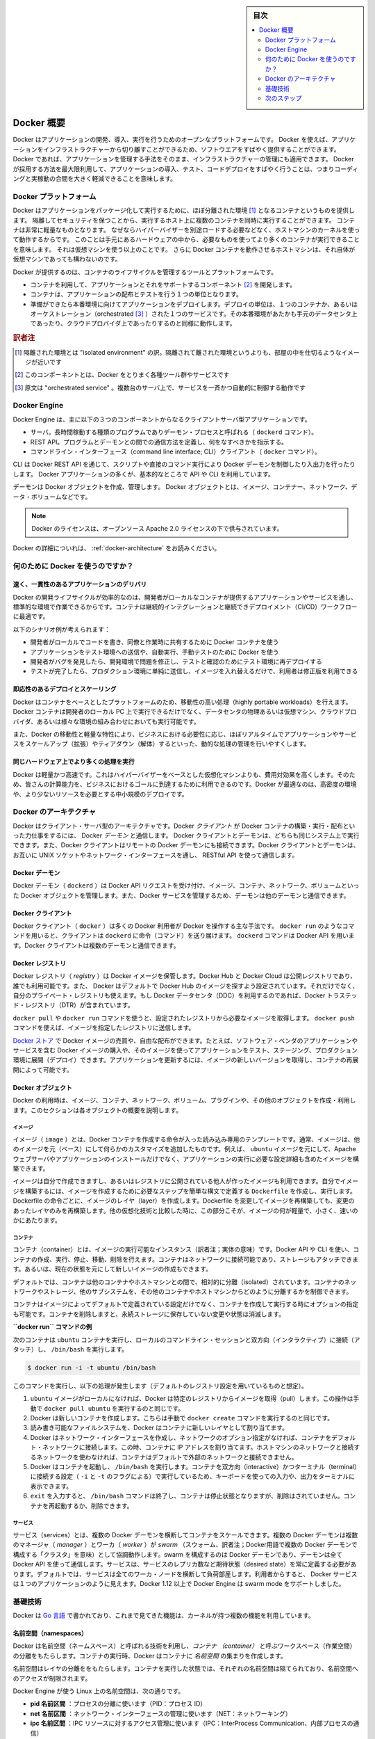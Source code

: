 .. -*- coding: utf-8 -*-
.. URL: https://docs.docker.com/engine/understanding-docker/
   -> https://docs.docker.com/engine/docker-overview/
.. SOURCE: https://github.com/docker/docker/blob/master/docs/understanding-docker.md
   doc version: 17.06
      https://github.com/docker/docker.github.io/blob/master/engine/docker-overview.md
.. check date: 2017/09/23
.. Commits on Sep 12, 2017 4c0a508a41534c2f8b8c50ab41f54625a7c7a26c
.. -----------------------------------------------------------------------------

.. sidebar:: 目次

   .. contents:: 
       :depth: 2
       :local:

.. Docker Overview

.. _docker-overview:

=======================================
Docker 概要
=======================================

.. Docker is an open platform for developing, shipping, and running applications.
   Docker enables you to separate your applications from your infrastructure so
   you can deliver software quickly. With Docker, you can manage your infrastructure
   in the same ways you manage your applications. By taking advantage of Docker's
   methodologies for shipping, testing, and deploying code quickly, you can
   significantly reduce the delay between writing code and running it in production.

Docker はアプリケーションの開発、導入、実行を行うためのオープンなプラットフォームです。
Docker を使えば、アプリケーションをインフラストラクチャーから切り離すことができるため、ソフトウエアをすばやく提供することができます。
Docker であれば、アプリケーションを管理する手法をそのまま、インフラストラクチャーの管理にも適用できます。
Docker が採用する方法を最大限利用して、アプリケーションの導入、テスト、コードデプロイをすばやく行うことは、つまりコーディングと実稼動の合間を大きく軽減できることを意味します。

.. The Docker platform

.. _the-docker-platform:

Docker プラットフォーム
==============================

.. Docker provides the ability to package and run an application in a loosely isolated
   environment called a container. The isolation and security allow you to run many
   containers simultaneously on a given host. Containers are lightweight because
   they don’t need the extra load of a hypervisor, but run directly within the host
   machine’s kernel. This means you can run more containers on a given hardware
   combination than if you were using virtual machines. You can even run Docker
   containers within host machines that are actually virtual machines!

Docker はアプリケーションをパッケージ化して実行するために、ほぼ分離された環境 [#f1]_ となるコンテナというものを提供します。
隔離してセキュリティを保つことから、実行するホスト上に複数のコンテナを同時に実行することができます。
コンテナは非常に軽量なものとなります。
なぜならハイパーバイザーを別途ロードする必要などなく、ホストマシンのカーネルを使って動作するからです。
このことは手元にあるハードウェアの中から、必要なものを使ってより多くのコンテナが実行できることを意味します。
それは仮想マシンを使う以上のことです。
さらに Docker コンテナを動作させるホストマシンは、それ自体が仮想マシンであっても構わないのです。

.. Docker provides tooling and a platform to manage the lifecycle of your containers:

Docker が提供するのは、コンテナのライフサイクルを管理するツールとプラットフォームです。

.. * Develop your application and its supporting components using containers.
   * The container becomes the unit for distributing and testing your application.
   * When you're ready, deploy your application into your production environment,
     as a container or an orchestrated service. This works the same whether your
     production environment is a local data center, a cloud provider, or a hybrid
     of the two.

* コンテナを利用して、アプリケーションとそれをサポートするコンポーネント [#f2]_ を開発します。
* コンテナは、アプリケーションの配布とテストを行う１つの単位となります。
* 準備ができたら本番環境に向けてアプリケーションをデプロイします。デプロイの単位は、１つのコンテナか、あるいはオーケストレーション（orchestrated [#f3]_ ）された１つのサービスです。その本番環境があたかも手元のデータセンタ上であったり、クラウドプロバイダ上であったりするのと同様に動作します。

.. rubric:: 訳者注

.. [#f1] 隔離された環境とは "isolated environment" の訳。隔離されて離された環境というよりも、部屋の中を仕切るようなイメージが近いです
.. [#f2] このコンポーネントとは、Docker をとりまく各種ツール群やサービスです
.. [#f3] 原文は "orchestrated service" 。複数台のサーバ上で、サービスを一斉かつ自動的に制御する動作です

Docker Engine
==============================

.. Docker Engine is a client-server application with these major components:

Docker Engine は、主に以下の３つのコンポーネントからなるクライアントサーバ型アプリケーションです。

.. * A server which is a type of long-running program called a daemon process (the
     `dockerd` command).
    * A REST API which specifies interfaces that programs can use to talk to the
     daemon and instruct it what to do.
   * A command line interface (CLI) client (the `docker` command).

* サーバ。長時間稼動する種類のプログラムでありデーモン・プロセスと呼ばれる（ ``dockerd`` コマンド）。
* REST API。プログラムとデーモンとの間での通信方法を定義し、何をなすべきかを指示する。
* コマンドライン・インターフェース（command line interface; CLI）クライアント（ ``docker`` コマンド）。

.. Docker Engine Components Flow

.. image:: /engine/article-img/engine-components-flow.png
   :scale: 60%
   :alt: Docker Engine コンポーネント図

.. The CLI uses the Docker REST API to control or interact with the Docker daemon
   through scripting or direct CLI commands. Many other Docker applications use the
   underlying API and CLI.

CLI は Docker REST API を通じて、スクリプトや直接のコマンド実行により Docker デーモンを制御したり入出力を行ったりします。
Docker アプリケーションの多くが、基本的なところで API や CLI を利用しています。

.. The daemon creates and manages Docker _objects_, such as images, containers,
   networks, and volumes.

デーモンは Docker オブジェクトを作成、管理します。
Docker オブジェクトとは、イメージ、コンテナー、ネットワーク、データ・ボリュームなどです。

..    Note: Docker is licensed under the open source Apache 2.0 license.

.. note::

   Docker のライセンスは、オープンソース Apache 2.0 ライセンスの下で供与されています。

Docker の詳細についれは、 :ref:`docker-architecture` をお読みください。


.. What can I use Docker for?

.. _what-can-i-use-docker-for:

何のために Docker を使うのですか？
========================================

.. Fast, consistent delivery of your applications
.. _fast-consistent-delivery-of-your-applications:

速く、一貫性のあるアプリケーションのデリバリ
--------------------------------------------------

.. Docker streamlines the development lifecycle by allowing developers to work in standardized environments using local containers which provide your applications and services. Containers are great for continuous integration and continuous development (CI/CD) workflows.

Docker の開発ライフサイクルが効率的なのは、開発者がローカルなコンテナが提供するアプリケーションやサービスを通し、標準的な環境で作業できるからです。コンテナは継続的インテグレーションと継続できデプロイメント（CI/CD）ワークフローに最適です。

.. Consider the following example scenario:

以下のシナリオ例が考えられます：

..    Your developers write code locally and share their work with their colleagues using Docker containers.
    They use Docker to push their applications into a test environment and execute automated and manual tests.
    When developers find bugs, they can fix them in the development environment and redeploy them to the test environment for testing and validation.
    When testing is complete, getting the fix to the customer is as simple as pushing the updated image to the production environment.

* 開発者がローカルでコードを書き、同僚と作業時に共有するために Docker コンテナを使う
* アプリケーションをテスト環境への送信や、自動実行、手動テストのために Docker を使う
* 開発者がバグを発見したら、開発環境で問題を修正し、テストと確認のためにテスト環境に再デプロイする
* テストが完了したら、プロダクション環境に単純に送信し、イメージを入れ替えるだけで、利用者は修正版を利用できる

.. Responsive deployment and scaling
.. _responsive-deployment-and-scaling:

即応性のあるデプロイとスケーリング
----------------------------------------

.. Docker’s container-based platform allows for highly portable workloads. Docker containers can run on a developer’s local laptop, on physical or virtual machines in a data center, on cloud providers, or in a mixture of environments.

Docker はコンテナをベースとしたプラットフォームのため、移動性の高い処理（highly portable workloads）を行えます。Docker コンテナは開発者のローカル PC 上で実行できるだけでなく、データセンタの物理あるいは仮想マシン、クラウドプロバイダ、あるいは様々な環境の組み合わせにおいても実行可能です。

.. Docker’s portability and lightweight nature also make it easy to dynamically manage workloads, scaling up or tearing down applications and services as business needs dictate, in near real time.

また、Docker の移動性と軽量な特性により、ビジネスにおける必要性に応じ、ほぼリアルタイムでアプリケーションやサービスをスケールアップ（拡張）やティアダウン（解体）するといった、動的な処理の管理を行いやすくします。


.. Running more workloads on the same hardware
.. _running-more-workloads-on-the-same-hardware:

同じハードウェア上でより多くの処理を実行
----------------------------------------

.. Docker is lightweight and fast. It provides a viable, cost-effective alternative to hypervisor-based virtual machines, so you can use more of your compute capacity to achieve your business goals. Docker is perfect for high density environments and for small and medium deployments where you need to do more with fewer resources.

Docker は軽量かつ高速です。これはハイパーバイザーをベースとした仮想化マシンよりも、費用対効果を高くします。そのため、皆さんの計算能力を、ビジネスにおけるゴールに到達するために利用できるのです。Docker が最適なのは、高密度の環境や、より少ないリソースを必要とする中小規模のデプロイです。


.. Docker architecture
.. _docker-architecture:

Docker のアーキテクチャ
==============================

.. Docker uses a client-server architecture. The Docker client talks to the Docker daemon, which does the heavy lifting of building, running, and distributing your Docker containers. The Docker client and daemon can run on the same system, or you can connect a Docker client to a remote Docker daemon. The Docker client and daemon communicate using a REST API, over UNIX sockets or a network interface.

Docker はクライアント・サーバ型のアーキテクチャです。Docker *クライアント* が Docker コンテナの構築・実行・配布といった力仕事をするには、 Docker *デーモン* と通信します。 Docker クライアントとデーモンは、どちらも同じシステム上で実行できます。また、Docker クライアントはリモートの Docker デーモンにも接続できます。Docker クライアントとデーモンは、お互いに UNIX ソケットやネットワーク・インターフェースを通し、 RESTful API を使って通信します。

.. image:: ./article-img/architecture.png
   :scale: 60%
   :alt: Docker アーキテクチャ図

.. The Docker daemon

Docker デーモン
--------------------

.. The Docker daemon (dockerd) listens for Docker API requests and manages Docker objects such as images, containers, networks, and volumes. A daemon can also communicate with other daemons to manage Docker services.

Docker デーモン（ ``dockerd`` ）は Docker API リクエストを受け付け、イメージ、コンテナ、ネットワーク、ボリュームといった Docker オブジェクトを管理します。また、Docker サービスを管理するため、デーモンは他のデーモンと通信できます。

.. The Docker client

Docker クライアント
--------------------

.. The Docker client (docker) is the primary way that many Docker users interact with Docker. When you use commands such as docker run, the client sends these commands to dockerd, which carries them out. The docker command uses the Docker API. The Docker client can communicate with more than one daemon.

Docker クライアント（ ``docker`` ）は多くの Docker 利用者が Docker を操作する主な手法です。 ``docker run`` のようなコマンドを用いると、クライアントは ``dockerd`` に命令（コマンド）を送り届けます。 ``dockerd`` コマンドは Docker API を用います。Docker クライアントは複数のデーモンと通信できます。

.. _docker-registries:

Docker レジストリ
--------------------

.. A Docker registry stores Docker images. Docker Hub and Docker Cloud are public registries that anyone can use, and Docker is configured to look for images on Docker Hub by default. You can even run your own private registry. If you use Docker Datacenter (DDC), it includes Docker Trusted Registry (DTR).

Docker レジストリ（ *registry* ）は Docker イメージを保管します。Docker Hub と Docker Cloud は公開レジストリであり、誰でも利用可能です。また、 Docker はデフォルトで Docker Hub のイメージを探すよう設定されています。それだけでなく、自分のプライベート・レジストリも使えます。もし Docker データセンタ（DDC）を利用するのであれば、Docker トラステッド・レジストリ（DTR）が含まれています。

.. When you use the docker pull or docker run commands, the required images are pulled from your configured registry. When you use the docker push command, your image is pushed to your configured registry.

``docker pull`` や ``docker run`` コマンドを使うと、設定されたレジストリから必要なイメージを取得します。 ``docker push`` コマンドを使えば、イメージを指定したレジストリに送信します。

.. Docker store allows you to buy and sell Docker images or distribute them for free. For instance, you can buy a Docker image containing an application or service from a software vendor and use the image to deploy the application into your testing, staging, and production environments. You can upgrade the application by pulling the new version of the image and redeploying the containers.

`Docker ストア <http://store.docker.com/>`_ で Docker イメージの売買や、自由な配布ができます。たとえば、ソフトウェア・ベンダのアプリケーションやサービスを含む Docker イメージの購入や、そのイメージを使ってアプリケーションをテスト、ステージング、プロダクション環境に展開（デプロイ）できます。アプリケーションを更新するには、イメージの新しいバージョンを取得し、コンテナの再展開によって可能です。

Docker オブジェクト
--------------------

.. When you use Docker, you are creating and using images, containers, networks, volumes, plugins, and other objects. This section is a brief overview of some of those objects.

Docker の利用時は、イメージ、コンテナ、ネットワーク、ボリューム、プラグインや、その他のオブジェクトを作成・利用します。このセクションは各オブジェクトの概要を説明します。

.. Images

イメージ
^^^^^^^^^^

.. An image is a read-only template with instructions for creating a Docker container. Often, an image is based on another image, with some additional customization. For example, you may build an image which is based on the ubuntu image, but installs the Apache web server and your application, as well as the configuration details needed to make your application run.

イメージ（ ``image`` ）とは、Docker コンテナを作成する命令が入った読み込み専用のテンプレートです。通常、イメージは、他のイメージを元（ベース）にして何らかのカスタマイズを追加したものです。例えば、 ``ubuntu`` イメージを元にして、Apache ウェブサーバやアプリケーションのインストールだけでなく、アプリケーションの実行に必要な設定詳細も含めたイメージを構築できます。

.. You might create your own images or you might only use those created by others and published in a registry. To build your own image, you create a Dockerfile with a simple syntax for defining the steps needed to create the image and run it. Each instruction in a Dockerfile creates a layer in the image. When you change the Dockerfile and rebuild the image, only those layers which have changed are rebuilt. This is part of what makes images so lightweight, small, and fast, when compared to other virtualization technologies.

イメージは自分で作成できますし、あるいはレジストリに公開されている他人が作ったイメージも利用できます。自分でイメージを構築するには、イメージを作成するために必要なステップを簡単な構文で定義する ``Dockerfile`` を作成し、実行します。Dockerfile の命令ごとに、イメージのレイヤ（layer）を作成します。Dockerfile を変更してイメージを再構築しても、変更のあったレイヤのみを再構築します。他の仮想化技術と比較した時に、この部分こそが、イメージの何が軽量で、小さく、速いのかにあたります。

コンテナ
^^^^^^^^^^

.. A container is a runnable instance of an image. You can create, run, stop, move, or delete a container using the Docker API or CLI. You can connect a container to one or more networks, attach storage to it, or even create a new image based on its current state.

コンテナ（container）とは、イメージの実行可能なインスタンス（訳者注；実体の意味）です。Docker API や CLI を使い、コンテナの作成、実行、停止、移動、削除を行えます。コンテナはネットワークに接続可能であり、ストレージもアタッチできます。あるいは、現在の状態を元にして新しいイメージの作成もできます。

.. By default, a container is relatively well isolated from other containers and its host machine. You can control how isolated a container’s network, storage, or other underlying subsystems are from other containers or from the host machine.

デフォルトでは、コンテナは他のコンテナやホストマシンとの間で、相対的に分離（isolated）されています。コンテナのネットワークやストレージ、他のサブシステムを、その他のコンテナやホストマシンからどのように分離するかを制御できます。

.. A container is defined by its image as well as any configuration options you provide to it when you create or run it. When a container is removed, any changes to its state that are not stored in persistent storage disappear.

コンテナはイメージによってデフォルトで定義されている設定だけでなく、コンテナを作成して実行する時にオプションの指定も可能です。コンテナを削除しますと、永続ストレージに保存していない変更や状態は消滅します。

.. Example docker run command

**``docker run`` コマンドの例**

.. The following command runs an ubuntu container, attaches interactively to your local command-line session, and runs /bin/bash.

次のコンテナは ``ubuntu`` コンテナを実行し、ローカルのコマンドライン・セッションと双方向（インタラクティブ）に接続（アタッチ）し、 ``/bin/bash`` を実行します。

.. code-block:: bash

    $ docker run -i -t ubuntu /bin/bash

.. When you run this command, the following happens (assuming you are using the default registry configuration):

このコマンドを実行し、以下の処理が発生します（デフォルトのレジストリ設定を用いているものと想定）。

..    If you do not have the ubuntu image locally, Docker pulls it from your configured registry, as though you had run docker pull ubuntu manually.
    Docker creates a new container, as though you had run a docker create command manually.
    Docker allocates a read-write filesystem to the container, as its final layer. This allows a running container to create or modify files and directories in its local filesystem.
    Docker creates a network interface to connect the container to the default network, since you did not specify any networking options. This includes assigning an IP address to the container. By default, containers can connect to external networks using the host machine’s network connection.
    Docker starts the container and executes /bin/bash. Because the container is run interactively and attached to your terminal (due to the -i and -t) flags, you can provide input using your keyboard and output is logged to your terminal.
    When you type exit to terminate the /bin/bash command, the container stops but is not removed. You can start it again or remove it.

1. ``ubuntu`` イメージがローカルになければ、Docker は特定のレジストリからイメージを取得（pull）します。この操作は手動で ``docker pull ubuntu`` を実行するのと同じです。
2. Docker は新しいコンテナを作成します。こちらは手動で ``docker create`` コマンドを実行するのと同じです。
3. 読み書き可能なファイルシステムを、Docker はコンテナに新しいレイヤとして割り当てます。
4. Docker はネットワーク・インターフェースを作成し、ネットワークのオプション指定がなければ、コンテナをデフォルト・ネットワークに接続します。この時、コンテナに IP アドレスを割り当てます。ホストマシンのネットワークと接続するネットワークを使わなければ、コンテナはデフォルトで外部のネットワークと接続できません。
5. Docker はコンテナを起動し、 ``/bin/bash`` を実行します。コンテナを双方向（interactive）かつターミナル（terminal）に接続する設定（ ``-i`` と ``-t`` のフラグによる）で実行しているため、キーボードを使っての入力や、出力をターミナルに表示できます。
6. ``exit`` を入力すると、 ``/bin/bash`` コマンドは終了し、コンテナは停止状態となりますが、削除はされていません。コンテナを再起動するか、削除できます。

サービス
^^^^^^^^^^

.. Services allow you to scale containers across multiple Docker daemons, which all work together as a swarm with multiple managers and workers. Each member of a swarm is a Docker daemon, and the daemons all communicate using the Docker API. A service allows you to define the desired state, such as the number of replicas of the service that must be available at any given time. By default, the service is load-balanced across all worker nodes. To the consumer, the Docker service appears to be a single application. Docker Engine supports swarm mode in Docker 1.12 and higher.

サービス（services）とは、複数の Docker デーモンを横断してコンテナをスケールできます。複数の Docker デーモンは複数のマネージャ（ `manager` ）とワーカ（ `worker` ）が `swarm` （スウォーム、訳者注；Docker用語で複数の Docker デーモンで構成する「クラスタ」を意味）として協調動作します。swarm を構成するのは Docker デーモンであり、デーモンは全て Docker API を使って通信します。サービスは、サービスのレプリカ数など期待状態（desired state）を常に定義する必要があります。デフォルトでは、サービスは全てのワーカ・ノードを横断して負荷部産します。利用者からすると、 Docker サービスは１つのアプリケーションのように見えます。Docker 1.12 以上で Docker Engine は swarm mode をサポートしました。

.. The underlying technology

基礎技術
==========

.. Docker is written in Go and makes use of several kernel features to deliver the functionality we’ve seen.

Docker は `Go 言語 <https://golang.org/>`_ で書かれており、これまで見てきた機能は、カーネルが持つ複数の機能を利用しています。

.. Namespaces

名前空間（namespaces）
------------------------------

.. Docker takes advantage of a technology called namespaces to provide the isolated workspace we call the container. When you run a container, Docker creates a set of namespaces for that container.

.. Docker uses a technology called namespaces to provide the isolated workspace called the container. When you run a container, Docker creates a set of namespaces for that container.

Docker は名前空間（ネームスペース）と呼ばれる技術を利用し、*コンテナ （container）* と呼ぶワークスペース（作業空間）の分離をもたらします。コンテナの実行時、Docker はコンテナに *名前空間* の集まりを作成します。

.. These namespaces provide a layer of isolation. Each aspect of a container runs in a separate namespace and its access is limited to that namespace.

名前空間はレイヤの分離ををもたらします。コンテナを実行した状態では、それぞれの名前空間は隔てられており、名前空間へのアクセスが制限されます。

.. Docker Engine uses namespaces such as the following on Linux:

Docker Engine が使う Linux 上の名前空間は、次の通りです。

..    The pid namespace: Process isolation (PID: Process ID).
    The net namespace: Managing network interfaces (NET: Networking).
    The ipc namespace: Managing access to IPC resources (IPC: InterProcess Communication).
    The mnt namespace: Managing filesystem mount points (MNT: Mount).
    The uts namespace: Isolating kernel and version identifiers. (UTS: Unix Timesharing System).

* **pid 名前区間** ：プロセスの分離に使います（PID：プロセス ID）
* **net 名前区間** ：ネットワーク・インターフェースの管理に使います（NET：ネットワーキング）
* **ipc 名前区間** ：IPC リソースに対するアクセス管理に使います（IPC：InterProcess Communication、内部プロセスの通信）
* **mnt 名前区間** ：マウント・ポイントの管理に使います（MNT：マウント）
* **uts 名前区間** ：カーネルとバージョン認識の隔離に使います（UTS：Unix  Timesharing System、Unix タイムシェアリング・システム）

.. Control groups

コントロール・グループ (Control groups)
----------------------------------------

.. Docker Engine on Linux also relies on another technology called control groups (cgroups). A cgroup limits an application to a specific set of resources. Control groups allow Docker Engine to share available hardware resources to containers and optionally enforce limits and constraints. For example, you can limit the memory available to a specific container.

Linux の Docker Engine はコントロール・グループ（ ``ctroups`` ）という他の技術も依存します。アプリケーションに対するリソース指定は cgroup で制限します。コントロール・グループにより、 Docker Engine のコンテナに対するハードウェア・リソース共有を可能とします。また、オプションでリソース上限や制限（constraint）も強制できます。たとえば、特定のコンテナに対する利用可能なメモリを制限できます。

.. Union file systems

ユニオン・ファイル・システム
------------------------------

.. Union file systems, or UnionFS, are file systems that operate by creating layers, making them very lightweight and fast. Docker Engine uses UnionFS to provide the building blocks for containers. Docker Engine can use multiple UnionFS variants, including AUFS, btrfs, vfs, and DeviceMapper.

ユニオン・ファイル・システム、あるいは UnionFS はファイルシステムです。これは作成したレイヤを操作しますので、非常に軽量かつ高速です。Docker Engine はコンテナごとブロックを構築するため、ユニオン・ファイル・システムを使います。Docker は AUFS、btrfs、vfs、DeviceMapper を含む複数のユニオン・ファイル・システムの派生を利用できます。

.. Container format

コンテナの形式（フォーマット）
------------------------------

.. Docker Engine combines the namespaces, control groups, and UnionFS into a wrapper called a container format. The default container format is libcontainer. In the future, Docker may support other container formats by integrating with technologies such as BSD Jails or Solaris Zones.

Docker Engine は名前空間、コントロールグループ、UnionFS を連結し、包み込んでいます。これをコンテナ形式（フォーマット）と呼びます。デフォルトのコンテナ形式は ``libcontainer`` と呼ばれています。いずれ、Docker は他のコンテナ形式、例えば BSD Jail や Solaris Zone との統合をサポートするかもしれません。

.. Next steps

次のステップ
====================

..    Read about installing Docker.
    Get hands-on experience with the Getting started with Docker tutorial.
    Check out examples and deep dive topics in the Docker Engine user guide.

* :doc:`/engine/installation` を読む
* :doc:`チュートリアル </get-started/index>` で手を動かす
* :doc:`Docker Engine ユーザ・ガイド </engine/userguide/index>` で例や詳細トピックを確認


.. seealso:: 
   Docker overview | Docker Documentation
     https://docs.docker.com/engine/docker-overview/


